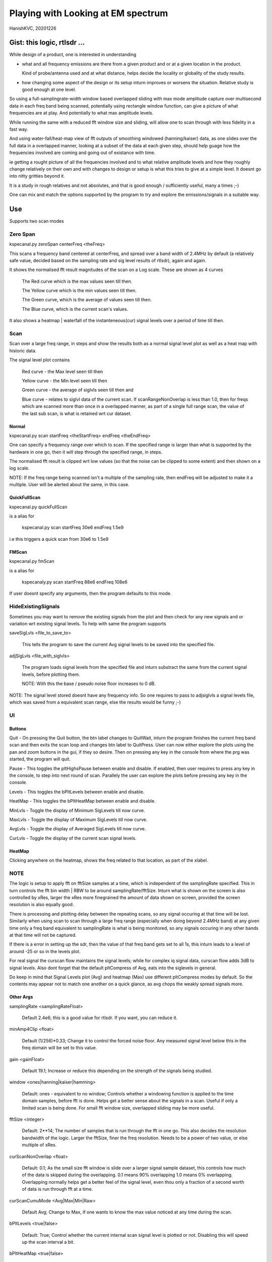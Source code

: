 #####################################
Playing with Looking at EM spectrum
#####################################
HanishKVC, 20201226

Gist: this logic, rtlsdr ...
################################

While design of a product, one is interested in understanding

* what and all frequency emissions are there from a given product
  and or at a given location in the product.

  Kind of probe/antenna used and at what distance, helps decide
  the locality or globality of the study results.

* how changing some aspect of the design or its setup inturn improves
  or worsens the situation. Relative study is good enough at one level.


So using a full-samplingrate-width window based overlapped sliding with
max mode amplitude capture over multisecond data in each freq band being
scanned, potentially using rectangle window function, can give a picture
of what frequencies are at play. And potentially to what max amplitude
levels.

While running the same with a reduced fft window size and sliding, will
allow one to scan through with less fidelity in a fast way.

And using water-fall/heat-map view of fft outputs of smoothing windowed
(hanning/kaiser) data, as one slides over the full data in a overlapped
manner, looking at a subset of the data at each given step, should help
guage how the frequencies involved are coming and going out of existance
with time.

ie getting a rought picture of all the frequencies involved and to what
relative amplitude levels and how they roughly change relatively on their
own and with changes to design or setup is what this tries to give at a
simple level. It doesnt go into nitty gritties beyond it.

It is a study in rough relatives and not absolutes,
and that is good enough / sufficiently useful, many a times ;-)

One can mix and match the options supported by the program to try and
explore the emissions/signals in a suitable way.


Use
#####

Supports two scan modes

Zero Span
===========

kspecanal.py zeroSpan centerFreq <theFreq>

This scans a frequency band centered at centerFreq, and spread over a band
width of 2.4MHz by default (a relatively safe value, decided based on the
sampling rate and sig level results of rtlsdr), again and again.

It shows the normalised fft result magnitudes of the scan on a Log scale.
These are shown as 4 curves

        The Red curve which is the max values seen till then.

        The Yellow curve which is the min values seen till then.

        The Green curve, which is the average of values seen till then.

        The Blue curve, which is the current scan's values.

It also shows a heatmap | waterfall of the instanteneous(cur) signal levels
over a period of time till then.


Scan
=======

Scan over a large freq range, in steps and show the results both as a
normal signal level plot as well as a heat map with historic data.

The signal level plot contains

        Red curve - the Max level seen till then

        Yellow curve - the Min level seen till then

        Green curve - the average of siglvls seen till then and

        Blue curve - relates to siglvl data of the current scan.
        If scanRangeNonOverlap is less than 1.0, then for freqs
        which are scanned more than once in a overlapped manner,
        as part of a single full range scan, the value of the
        last sub scan, is what is retained wrt cur dataset.



Normal
--------

kspecanal.py scan startFreq <theStartFreq> endFreq <theEndFreq>

One can specify a frequency range over which to scan. If the specified
range is larger than what is supported by the hardware in one go, then
it will step through the specified range, in steps.

The normalised fft result is clipped wrt low values (so that the noise
can be clipped to some extent) and then shown on a log scale.

NOTE: If the freq range being scanned isn't a multiple of the sampling
rate, then endFreq will be adjusted to make it a multiple. User will
be alerted about the same, in this case.

QuickFullScan
---------------

kspecanal.py quickFullScan

is a alias for

        kspecanal.py scan startFreq 30e6 endFreq 1.5e9

i.e this triggers a quick scan from 30e6 to 1.5e9

FMScan
--------

kspecanal.py fmScan

is a alias for

        kspecanaly.py scan startFreq 88e6 endFreq 108e6

If user doesnt specify any arguments, then the program defaults to this
mode.


HideExistingSignals
=====================

Sometimes you may want to remove the existing signals from the plot
and then check for any new signals and or variation wrt existing
signal levels. To help with same the program supports

saveSigLvls <file_to_save_to>

        This tells the program to save the current Avg signal levels
        to be saved into the specified file.

adjSigLvls <file_with_siglvls>

        The program loads signal levels from the specified file and
        inturn substract the same from the current signal levels,
        before plotting them.

        NOTE: With this the base / pseudo noise floor increases to 0 dB.

NOTE: The signal level stored doesnt have any frequency info. So one
requires to pass to adjsiglvls a signal levels file, which was saved
from a equivalent scan range, else the results would be funny ;-)


UI
====

Buttons
---------

Quit - On pressing the Quit button, the btn label changes to QuitWait,
inturn the program finishes the current freq band scan and then exits
the scan loop and changes btn label to QuitPress. User can now either
explore the plots using the pan and zoom buttons in the gui, if they
so desire. Then on pressing any key in the console from where the prg
was started, the program will quit.

Pause - This toggles the pltHighsPause between enable and disable. If
enabled, then user requires to press any key in the console, to step
into next round of scan. Parallely the user can explore the plots
before pressing any key in the console.

Levels - This toggles the bPltLevels between enable and disable.

HeatMap - This toggles the bPltHeatMap between enable and disable.

MinLvls - Toggle the display of Minimum SigLevels till now curve.

MaxLvls - Toggle the display of Maximum SigLevels till now curve.

AvgLvls - Toggle the display of Averaged SigLevels till now curve.

CurLvls - Toggle the display of the current scan signal levels.


HeatMap
---------

Clicking anywhere on the heatmap, shows the freq related to that
location, as part of the xlabel.


NOTE
=======

The logic is setup to apply fft on fftSize samples at a time, which is
independent of the samplingRate specified. This in turn controls the fft
bin width | RBW to be around samplingRate/fftSize. Inturn what is shown
on the screen is also controlled by xRes, larger the xRes more finegrained
the amount of data shown on screen, provided the screen resolution is also
equally good.

There is processing and plotting delay between the repeating scans, so
any signal occuring at that time will be lost. Similarly when using scan
to scan through a large freq range (especially when doing beyond 2.4MHz
band) at any given time only a freq band equivalent to samplingRate is
what is being monitored, so any signals occuring in any other bands at
that time will not be captured.

If there is a error in setting up the sdr, then the value of that freq
band gets set to all 1s, this inturn leads to a level of around -25 or
so in the levels plot.

For real signal the curscan flow maintains the signal levels; while for
complex iq signal data, curscan flow adds 3dB to signal levels. Also
dont forget that the default pltCompress of Avg, eats into the siglevels
in general.

Do keep in mind that Signal Levels plot (Avg) and heatmap (Max) use different
pltCompress modes by default. So the contents may appear not to match one
another on a quick glance, as avg chops the weakly spread signals more.


Other Args
-----------

samplingRate <samplingRateFloat>

        Default 2.4e6; this is a good value for rtlsdr. If you want,
        you can reduce it.

minAmp4Clip <float>

        Default (1/256)*0.33; Change it to control the forced noise floor.
        Any measured signal level below this in the freq domain will be
        set to this value.

gain <gainFloat>

        Default 19.1; Increase or reduce this depending on the strength
        of the signals being studied.

window <ones|hanning|kaiser|hamming>

        Default: ones - equivalent to no window; Controls whether a windowing
        function is applied to the time domain samples, before fft is done.
        Helps get a better sense about the signals in a scan. Useful if only
        a limited scan is being done. For small fft window size, overlapped
        sliding may be more useful.

fftSize <integer>

        Default: 2**14; The number of samples that is run through the fft
        in one go. This also decides the resolution bandwidth of the logic.
        Larger the fftSize, finer the freq resolution. Needs to be a power
        of two value, or else multiple of xRes.

curScanNonOverlap <float>

        Default: 0.1; As the small size fft window is slide over a larger
        signal sample dataset, this controls how much of the data is
        skipped during the overlapping. 0.1 means 90% overlapping 1.0
        means 0% overlapping. Overlapping normally helps get a better feel of
        the signal level, even thou only a fraction of a second worth of data
        is run through fft at a time.

curScanCumuMode <Avg|Max|Min|Raw>

        Default Avg; Change to Max, if one wants to know the max value
        noticed at any time during the scan.

bPltLevels <true|false>

        Default: True; Control whether the current internal scan signal level
        is plotted or not. Disabling this will speed up the scan interval a bit.

bPltHeatMap <true|false>

        Default: True; Control whether the signal level history | heat map is
        plotted or not. Disabling this will speed up the scan interval a bit.

scanRangeNonOverlap <float>

        Default: 0.75; Change to control how much of the freq band is overlapped
        as the scan range logic scans/steps through a given range of frequencies.
        Set it to 1.0 to avoid overlapping, or set it to 0.5 to overlap 50% of the
        freq band, as the logic tunes to the next center freq to scan the next
        adjacent freq band. Could help overcome any non linearity in measuring
        within a freq band, to an extent.

prgLoopCnt <int>

        Default: A large value; Change to a smaller value, if you want to scan
        for a short amount of time like few minutes or so. As zooming or panning
        the plot, when the program is running and updating the plot is not easy
        and consistent, so one can scan for a short time, and then once the scan
        is finished look into the scan plot in detail, or else one will have to
        wait till the program stops after a long time.

pltCompress <Raw|Avg|Max|Min|Conv>

        Default: Average; This allows one to control how finegrained or not is
        the signal levels across adjacent freqs that are shown. This along with
        fftSize and xRes, decides how finegrained is the freq resolution you see
        on the screen. NOTE: Using Avg will smooth the display, but will impact
        the signal levels seen. This controls the signal levels plot and doesnt
        impact the heatmap plot.

xRes <int_poweroftwovalue>

        Default: 512; This controls the horizontal resolution (number of data
        points related to frequencies or groups of adjacent frequencies) of the
        data passed to the plotting logic. This needs to be a power of two value,
        or else a sub multiple of fftSize.

        To ensure that any signal data is not lost wrt the heatmap display, set
        this to match the actual display resolution of the heatmap on your screen.
        Or even a value which is smaller than the actual screen resolution of the
        heatmap will also do, but you will lose some amount of freq resolution wrt
        display. Based on your situation, you may be able to increase this value,
        and still not lose any value.

pltHighsNumMarkers <int>

        Default: 5; Control how many markers should be shown in the plot, wrt
        the high signal levels.

        If multiple curves are enabled for the plot, then the logic shows the
        markers for one of these curves, as decided based on this priority.
        High : Cur - Avg - Min - Max : Low

pltHighsDelta4Marking <float>

        Default: 0.025; Specify how much fraction of the plot's full freq range,
        is used as the delta needed between marked frequencies, when deciding
        whether to mark the high signal level freq on the plot or not.

pltHighsPause <boolean>

        Default: False; Specify whether the scan range plot should pause after
        each scan of the specified range of frequencies. THis allows the user
        to see the list of high signal level frequencies, on the plot.
        Independent of above, the list of high siglevel freqs is also printed
        on the console.

bGrid <boolean>

        Default: True; Control whether a grid is shown as part of the levels plot.


NOTE: Do look into the source to get the latest | current default setting for the
different options, and or to change as one sees fit.



Signal level display
------------------------

For more representative signal level display, use the following property values

ZeroSpan mode

        pltCompress raw <OR ELSE> pltCompress max <OR ELSE> pltCompress min

Scan mode

        # Start with avg to get a rough overview

        pltCompress avg

        # Switch to conv to get a more representative view

        pltCompress conv

        # Then use max or min or raw to get the more practical view

        pltCompress raw <OR ELSE> pltCompress max <OR ELSE> pltCompress min

        NOTE: Dont use pltCompress raw, if you are scanning a very large range
        like 100Mhz or more. Else pyplot will slow down.

        # U can also add scanRangeNonOverlap to the mix

        scanRangeNonOverlap 1.0

To ensure that heatmap doesnt eat up any signal data, set the xRes to match the
actual screen resolution of the heatmap and or lesser than it.

NOTE: HeatMap by default uses pltCompressHM mapped to Max logic for its data and
is Not user controllable from commandline.



TODO
#######

Account -ve freqs of complex iq fft. [Done]

Put something similar to old dwelltime, but controlled using rbw
rather than dwell time. Along with windowing and some amount of limited
sliding. [5050]

Add Max based cumulation of fft result and provide option to switch
between average and Max [Done].

Add the running heatmap/waterfall view [Done].

Overlap across scan bands [Done].

Use pygame or cairo or .. to do the plots. Heatmap with large freq bands and
default or large fftSize, could bring the program and the system to its knees.
And or parallely save into image with sufficient resolution. Also the imshow,
losses signal info, if the signal is surrounded by very weak or no signal in
the adjacent frequencies. Need to use implement my own logic, with max instead
of averaging when mapping multiple data points into individual pixels. [Done
Rather process the data by merging adjacent data points, before plotting them]

